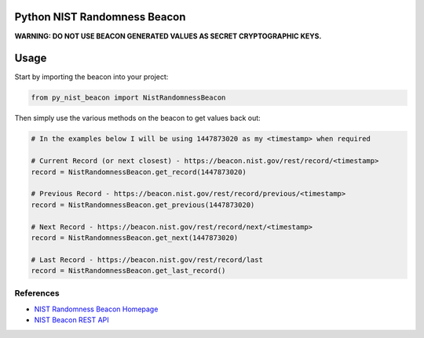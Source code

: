 |Build Status| |Coverage Status|

Python NIST Randomness Beacon
=============================

**WARNING: DO NOT USE BEACON GENERATED VALUES AS SECRET CRYPTOGRAPHIC
KEYS.**

Usage
=====

Start by importing the beacon into your project:

.. code:: python

    from py_nist_beacon import NistRandomnessBeacon

Then simply use the various methods on the beacon to get values back
out:

.. code:: python

    # In the examples below I will be using 1447873020 as my <timestamp> when required

    # Current Record (or next closest) - https://beacon.nist.gov/rest/record/<timestamp>
    record = NistRandomnessBeacon.get_record(1447873020)

    # Previous Record - https://beacon.nist.gov/rest/record/previous/<timestamp>
    record = NistRandomnessBeacon.get_previous(1447873020)

    # Next Record - https://beacon.nist.gov/rest/record/next/<timestamp>
    record = NistRandomnessBeacon.get_next(1447873020)

    # Last Record - https://beacon.nist.gov/rest/record/last
    record = NistRandomnessBeacon.get_last_record()

References
----------

-  `NIST Randomness Beacon Homepage`_
-  `NIST Beacon REST API`_

.. _NIST Randomness Beacon Homepage: https://beacon.nist.gov/home
.. _NIST Beacon REST API: https://beacon.nist.gov/record/0.1/beacon-0.1.0.xsd

.. |Build Status| image:: https://travis-ci.org/urda/py_nist_beacon.svg?branch=master
   :target: https://travis-ci.org/urda/py_nist_beacon
.. |Coverage Status| image:: https://coveralls.io/repos/urda/py_nist_beacon/badge.svg?branch=master&service=github
   :target: https://coveralls.io/github/urda/py_nist_beacon?branch=master
